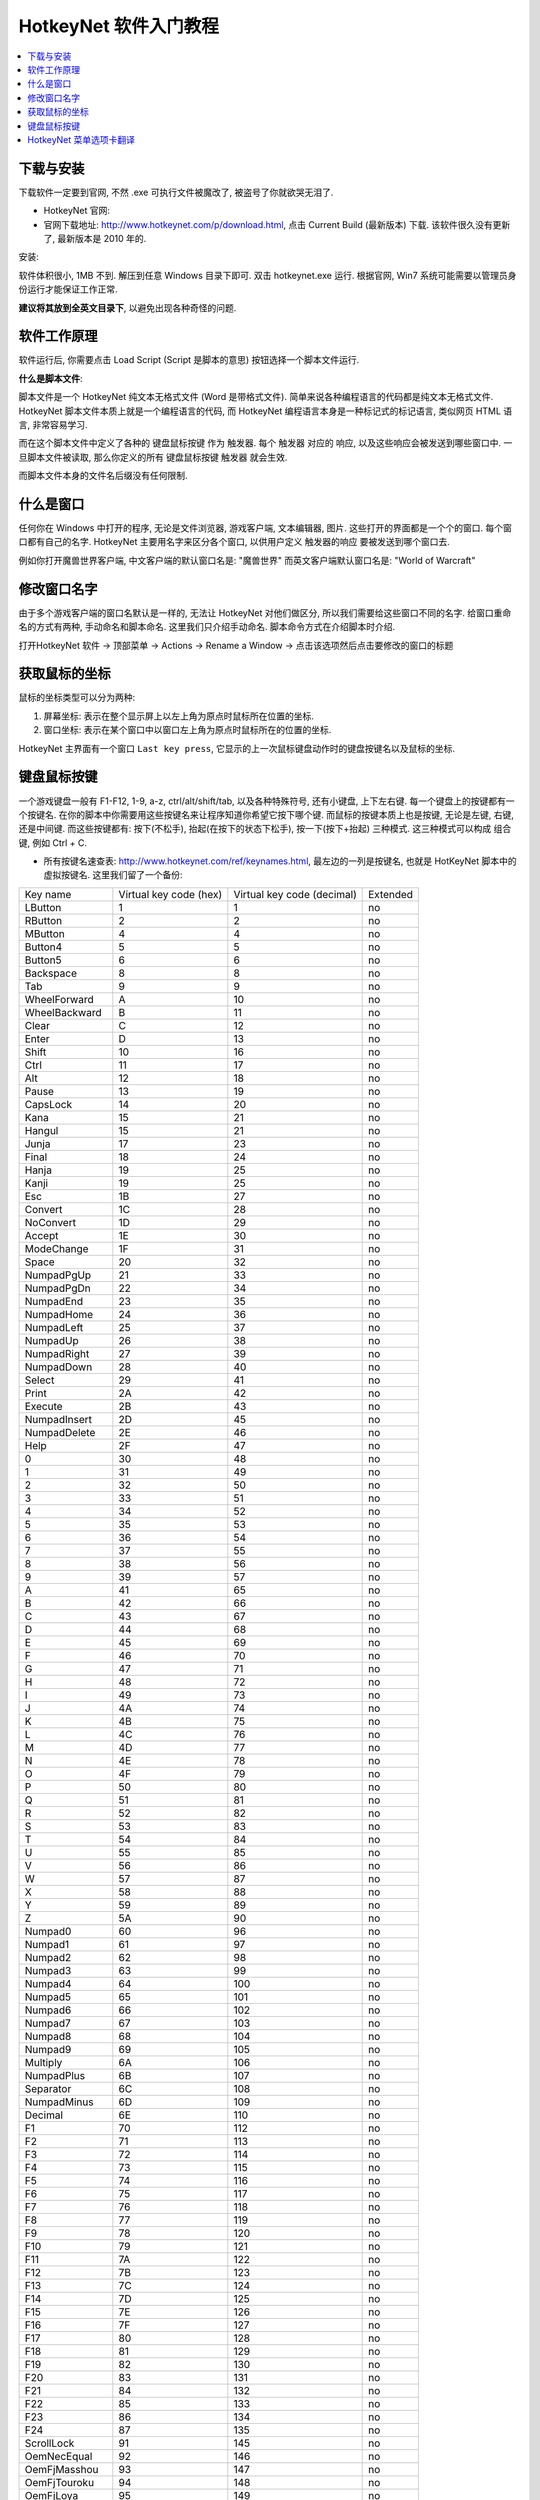 HotkeyNet 软件入门教程
==============================================================================
.. contents::
    :class: this-will-duplicate-information-and-it-is-still-useful-here
    :depth: 1
    :local:


下载与安装
------------------------------------------------------------------------------

下载软件一定要到官网, 不然 .exe 可执行文件被魔改了, 被盗号了你就欲哭无泪了.

- HotkeyNet 官网:
- 官网下载地址: http://www.hotkeynet.com/p/download.html, 点击 Current Build (最新版本) 下载. 该软件很久没有更新了, 最新版本是 2010 年的.

安装:

软件体积很小, 1MB 不到. 解压到任意 Windows 目录下即可. 双击 hotkeynet.exe 运行. 根据官网, Win7 系统可能需要以管理员身份运行才能保证工作正常.

**建议将其放到全英文目录下**, 以避免出现各种奇怪的问题.


软件工作原理
------------------------------------------------------------------------------

软件运行后, 你需要点击 Load Script (Script 是脚本的意思) 按钮选择一个脚本文件运行.

**什么是脚本文件**:

脚本文件是一个 HotkeyNet 纯文本无格式文件 (Word 是带格式文件). 简单来说各种编程语言的代码都是纯文本无格式文件. HotkeyNet 脚本文件本质上就是一个编程语言的代码, 而 HotkeyNet 编程语言本身是一种标记式的标记语言, 类似网页 HTML 语言, 非常容易学习.

而在这个脚本文件中定义了各种的 键盘鼠标按键 作为 触发器. 每个 触发器 对应的 响应, 以及这些响应会被发送到哪些窗口中. 一旦脚本文件被读取, 那么你定义的所有 键盘鼠标按键 触发器 就会生效.

而脚本文件本身的文件名后缀没有任何限制.


什么是窗口
------------------------------------------------------------------------------

任何你在 Windows 中打开的程序, 无论是文件浏览器, 游戏客户端, 文本编辑器, 图片. 这些打开的界面都是一个个的窗口. 每个窗口都有自己的名字. HotkeyNet 主要用名字来区分各个窗口, 以供用户定义 触发器的响应 要被发送到哪个窗口去.

例如你打开魔兽世界客户端, 中文客户端的默认窗口名是: "魔兽世界" 而英文客户端默认窗口名是: "World of Warcraft"


修改窗口名字
------------------------------------------------------------------------------

由于多个游戏客户端的窗口名默认是一样的, 无法让 HotkeyNet 对他们做区分, 所以我们需要给这些窗口不同的名字. 给窗口重命名的方式有两种, 手动命名和脚本命名. 这里我们只介绍手动命名. 脚本命令方式在介绍脚本时介绍.

打开HotkeyNet 软件 -> 顶部菜单 -> Actions -> Rename a Window -> 点击该选项然后点击要修改的窗口的标题


获取鼠标的坐标
------------------------------------------------------------------------------

鼠标的坐标类型可以分为两种:

1. 屏幕坐标: 表示在整个显示屏上以左上角为原点时鼠标所在位置的坐标.
2. 窗口坐标: 表示在某个窗口中以窗口左上角为原点时鼠标所在的位置的坐标.

HotkeyNet 主界面有一个窗口 ``Last key press``, 它显示的上一次鼠标键盘动作时的键盘按键名以及鼠标的坐标.


键盘鼠标按键
------------------------------------------------------------------------------

一个游戏键盘一般有 F1-F12, 1-9, a-z, ctrl/alt/shift/tab, 以及各种特殊符号, 还有小键盘, 上下左右键. 每一个键盘上的按键都有一个按键名. 在你的脚本中你需要用这些按键名来让程序知道你希望它按下哪个键. 而鼠标的按键本质上也是按键, 无论是左键, 右键, 还是中间键. 而这些按键都有: 按下(不松手), 抬起(在按下的状态下松手), 按一下(按下+抬起) 三种模式. 这三种模式可以构成 组合键, 例如 Ctrl + C.

- 所有按键名速查表: http://www.hotkeynet.com/ref/keynames.html, 最左边的一列是按键名, 也就是 HotKeyNet 脚本中的虚拟按键名. 这里我们留了一个备份:

+------------------+------------------------+----------------------------+----------+
| Key name         | Virtual key code (hex) | Virtual key code (decimal) | Extended |
+------------------+------------------------+----------------------------+----------+
| LButton          | 1                      | 1                          | no       |
+------------------+------------------------+----------------------------+----------+
| RButton          | 2                      | 2                          | no       |
+------------------+------------------------+----------------------------+----------+
| MButton          | 4                      | 4                          | no       |
+------------------+------------------------+----------------------------+----------+
| Button4          | 5                      | 5                          | no       |
+------------------+------------------------+----------------------------+----------+
| Button5          | 6                      | 6                          | no       |
+------------------+------------------------+----------------------------+----------+
| Backspace        | 8                      | 8                          | no       |
+------------------+------------------------+----------------------------+----------+
| Tab              | 9                      | 9                          | no       |
+------------------+------------------------+----------------------------+----------+
| WheelForward     | A                      | 10                         | no       |
+------------------+------------------------+----------------------------+----------+
| WheelBackward    | B                      | 11                         | no       |
+------------------+------------------------+----------------------------+----------+
| Clear            | C                      | 12                         | no       |
+------------------+------------------------+----------------------------+----------+
| Enter            | D                      | 13                         | no       |
+------------------+------------------------+----------------------------+----------+
| Shift            | 10                     | 16                         | no       |
+------------------+------------------------+----------------------------+----------+
| Ctrl             | 11                     | 17                         | no       |
+------------------+------------------------+----------------------------+----------+
| Alt              | 12                     | 18                         | no       |
+------------------+------------------------+----------------------------+----------+
| Pause            | 13                     | 19                         | no       |
+------------------+------------------------+----------------------------+----------+
| CapsLock         | 14                     | 20                         | no       |
+------------------+------------------------+----------------------------+----------+
| Kana             | 15                     | 21                         | no       |
+------------------+------------------------+----------------------------+----------+
| Hangul           | 15                     | 21                         | no       |
+------------------+------------------------+----------------------------+----------+
| Junja            | 17                     | 23                         | no       |
+------------------+------------------------+----------------------------+----------+
| Final            | 18                     | 24                         | no       |
+------------------+------------------------+----------------------------+----------+
| Hanja            | 19                     | 25                         | no       |
+------------------+------------------------+----------------------------+----------+
| Kanji            | 19                     | 25                         | no       |
+------------------+------------------------+----------------------------+----------+
| Esc              | 1B                     | 27                         | no       |
+------------------+------------------------+----------------------------+----------+
| Convert          | 1C                     | 28                         | no       |
+------------------+------------------------+----------------------------+----------+
| NoConvert        | 1D                     | 29                         | no       |
+------------------+------------------------+----------------------------+----------+
| Accept           | 1E                     | 30                         | no       |
+------------------+------------------------+----------------------------+----------+
| ModeChange       | 1F                     | 31                         | no       |
+------------------+------------------------+----------------------------+----------+
| Space            | 20                     | 32                         | no       |
+------------------+------------------------+----------------------------+----------+
| NumpadPgUp       | 21                     | 33                         | no       |
+------------------+------------------------+----------------------------+----------+
| NumpadPgDn       | 22                     | 34                         | no       |
+------------------+------------------------+----------------------------+----------+
| NumpadEnd        | 23                     | 35                         | no       |
+------------------+------------------------+----------------------------+----------+
| NumpadHome       | 24                     | 36                         | no       |
+------------------+------------------------+----------------------------+----------+
| NumpadLeft       | 25                     | 37                         | no       |
+------------------+------------------------+----------------------------+----------+
| NumpadUp         | 26                     | 38                         | no       |
+------------------+------------------------+----------------------------+----------+
| NumpadRight      | 27                     | 39                         | no       |
+------------------+------------------------+----------------------------+----------+
| NumpadDown       | 28                     | 40                         | no       |
+------------------+------------------------+----------------------------+----------+
| Select           | 29                     | 41                         | no       |
+------------------+------------------------+----------------------------+----------+
| Print            | 2A                     | 42                         | no       |
+------------------+------------------------+----------------------------+----------+
| Execute          | 2B                     | 43                         | no       |
+------------------+------------------------+----------------------------+----------+
| NumpadInsert     | 2D                     | 45                         | no       |
+------------------+------------------------+----------------------------+----------+
| NumpadDelete     | 2E                     | 46                         | no       |
+------------------+------------------------+----------------------------+----------+
| Help             | 2F                     | 47                         | no       |
+------------------+------------------------+----------------------------+----------+
| 0                | 30                     | 48                         | no       |
+------------------+------------------------+----------------------------+----------+
| 1                | 31                     | 49                         | no       |
+------------------+------------------------+----------------------------+----------+
| 2                | 32                     | 50                         | no       |
+------------------+------------------------+----------------------------+----------+
| 3                | 33                     | 51                         | no       |
+------------------+------------------------+----------------------------+----------+
| 4                | 34                     | 52                         | no       |
+------------------+------------------------+----------------------------+----------+
| 5                | 35                     | 53                         | no       |
+------------------+------------------------+----------------------------+----------+
| 6                | 36                     | 54                         | no       |
+------------------+------------------------+----------------------------+----------+
| 7                | 37                     | 55                         | no       |
+------------------+------------------------+----------------------------+----------+
| 8                | 38                     | 56                         | no       |
+------------------+------------------------+----------------------------+----------+
| 9                | 39                     | 57                         | no       |
+------------------+------------------------+----------------------------+----------+
| A                | 41                     | 65                         | no       |
+------------------+------------------------+----------------------------+----------+
| B                | 42                     | 66                         | no       |
+------------------+------------------------+----------------------------+----------+
| C                | 43                     | 67                         | no       |
+------------------+------------------------+----------------------------+----------+
| D                | 44                     | 68                         | no       |
+------------------+------------------------+----------------------------+----------+
| E                | 45                     | 69                         | no       |
+------------------+------------------------+----------------------------+----------+
| F                | 46                     | 70                         | no       |
+------------------+------------------------+----------------------------+----------+
| G                | 47                     | 71                         | no       |
+------------------+------------------------+----------------------------+----------+
| H                | 48                     | 72                         | no       |
+------------------+------------------------+----------------------------+----------+
| I                | 49                     | 73                         | no       |
+------------------+------------------------+----------------------------+----------+
| J                | 4A                     | 74                         | no       |
+------------------+------------------------+----------------------------+----------+
| K                | 4B                     | 75                         | no       |
+------------------+------------------------+----------------------------+----------+
| L                | 4C                     | 76                         | no       |
+------------------+------------------------+----------------------------+----------+
| M                | 4D                     | 77                         | no       |
+------------------+------------------------+----------------------------+----------+
| N                | 4E                     | 78                         | no       |
+------------------+------------------------+----------------------------+----------+
| O                | 4F                     | 79                         | no       |
+------------------+------------------------+----------------------------+----------+
| P                | 50                     | 80                         | no       |
+------------------+------------------------+----------------------------+----------+
| Q                | 51                     | 81                         | no       |
+------------------+------------------------+----------------------------+----------+
| R                | 52                     | 82                         | no       |
+------------------+------------------------+----------------------------+----------+
| S                | 53                     | 83                         | no       |
+------------------+------------------------+----------------------------+----------+
| T                | 54                     | 84                         | no       |
+------------------+------------------------+----------------------------+----------+
| U                | 55                     | 85                         | no       |
+------------------+------------------------+----------------------------+----------+
| V                | 56                     | 86                         | no       |
+------------------+------------------------+----------------------------+----------+
| W                | 57                     | 87                         | no       |
+------------------+------------------------+----------------------------+----------+
| X                | 58                     | 88                         | no       |
+------------------+------------------------+----------------------------+----------+
| Y                | 59                     | 89                         | no       |
+------------------+------------------------+----------------------------+----------+
| Z                | 5A                     | 90                         | no       |
+------------------+------------------------+----------------------------+----------+
| Numpad0          | 60                     | 96                         | no       |
+------------------+------------------------+----------------------------+----------+
| Numpad1          | 61                     | 97                         | no       |
+------------------+------------------------+----------------------------+----------+
| Numpad2          | 62                     | 98                         | no       |
+------------------+------------------------+----------------------------+----------+
| Numpad3          | 63                     | 99                         | no       |
+------------------+------------------------+----------------------------+----------+
| Numpad4          | 64                     | 100                        | no       |
+------------------+------------------------+----------------------------+----------+
| Numpad5          | 65                     | 101                        | no       |
+------------------+------------------------+----------------------------+----------+
| Numpad6          | 66                     | 102                        | no       |
+------------------+------------------------+----------------------------+----------+
| Numpad7          | 67                     | 103                        | no       |
+------------------+------------------------+----------------------------+----------+
| Numpad8          | 68                     | 104                        | no       |
+------------------+------------------------+----------------------------+----------+
| Numpad9          | 69                     | 105                        | no       |
+------------------+------------------------+----------------------------+----------+
| Multiply         | 6A                     | 106                        | no       |
+------------------+------------------------+----------------------------+----------+
| NumpadPlus       | 6B                     | 107                        | no       |
+------------------+------------------------+----------------------------+----------+
| Separator        | 6C                     | 108                        | no       |
+------------------+------------------------+----------------------------+----------+
| NumpadMinus      | 6D                     | 109                        | no       |
+------------------+------------------------+----------------------------+----------+
| Decimal          | 6E                     | 110                        | no       |
+------------------+------------------------+----------------------------+----------+
| F1               | 70                     | 112                        | no       |
+------------------+------------------------+----------------------------+----------+
| F2               | 71                     | 113                        | no       |
+------------------+------------------------+----------------------------+----------+
| F3               | 72                     | 114                        | no       |
+------------------+------------------------+----------------------------+----------+
| F4               | 73                     | 115                        | no       |
+------------------+------------------------+----------------------------+----------+
| F5               | 74                     | 116                        | no       |
+------------------+------------------------+----------------------------+----------+
| F6               | 75                     | 117                        | no       |
+------------------+------------------------+----------------------------+----------+
| F7               | 76                     | 118                        | no       |
+------------------+------------------------+----------------------------+----------+
| F8               | 77                     | 119                        | no       |
+------------------+------------------------+----------------------------+----------+
| F9               | 78                     | 120                        | no       |
+------------------+------------------------+----------------------------+----------+
| F10              | 79                     | 121                        | no       |
+------------------+------------------------+----------------------------+----------+
| F11              | 7A                     | 122                        | no       |
+------------------+------------------------+----------------------------+----------+
| F12              | 7B                     | 123                        | no       |
+------------------+------------------------+----------------------------+----------+
| F13              | 7C                     | 124                        | no       |
+------------------+------------------------+----------------------------+----------+
| F14              | 7D                     | 125                        | no       |
+------------------+------------------------+----------------------------+----------+
| F15              | 7E                     | 126                        | no       |
+------------------+------------------------+----------------------------+----------+
| F16              | 7F                     | 127                        | no       |
+------------------+------------------------+----------------------------+----------+
| F17              | 80                     | 128                        | no       |
+------------------+------------------------+----------------------------+----------+
| F18              | 81                     | 129                        | no       |
+------------------+------------------------+----------------------------+----------+
| F19              | 82                     | 130                        | no       |
+------------------+------------------------+----------------------------+----------+
| F20              | 83                     | 131                        | no       |
+------------------+------------------------+----------------------------+----------+
| F21              | 84                     | 132                        | no       |
+------------------+------------------------+----------------------------+----------+
| F22              | 85                     | 133                        | no       |
+------------------+------------------------+----------------------------+----------+
| F23              | 86                     | 134                        | no       |
+------------------+------------------------+----------------------------+----------+
| F24              | 87                     | 135                        | no       |
+------------------+------------------------+----------------------------+----------+
| ScrollLock       | 91                     | 145                        | no       |
+------------------+------------------------+----------------------------+----------+
| OemNecEqual      | 92                     | 146                        | no       |
+------------------+------------------------+----------------------------+----------+
| OemFjMasshou     | 93                     | 147                        | no       |
+------------------+------------------------+----------------------------+----------+
| OemFjTouroku     | 94                     | 148                        | no       |
+------------------+------------------------+----------------------------+----------+
| OemFjLoya        | 95                     | 149                        | no       |
+------------------+------------------------+----------------------------+----------+
| OemFjRoya        | 96                     | 150                        | no       |
+------------------+------------------------+----------------------------+----------+
| LShift           | A0                     | 160                        | no       |
+------------------+------------------------+----------------------------+----------+
| RShift           | A1                     | 161                        | no       |
+------------------+------------------------+----------------------------+----------+
| LCtrl            | A2                     | 162                        | no       |
+------------------+------------------------+----------------------------+----------+
| RCtrl            | A3                     | 163                        | no       |
+------------------+------------------------+----------------------------+----------+
| LAlt             | A4                     | 164                        | no       |
+------------------+------------------------+----------------------------+----------+
| RAlt             | A5                     | 165                        | no       |
+------------------+------------------------+----------------------------+----------+
| Oem1             | BA                     | 186                        | no       |
+------------------+------------------------+----------------------------+----------+
| Plus             | BB                     | 187                        | no       |
+------------------+------------------------+----------------------------+----------+
| Comma            | BC                     | 188                        | no       |
+------------------+------------------------+----------------------------+----------+
| Minus            | BD                     | 189                        | no       |
+------------------+------------------------+----------------------------+----------+
| Period           | BE                     | 190                        | no       |
+------------------+------------------------+----------------------------+----------+
| Oem2             | BF                     | 191                        | no       |
+------------------+------------------------+----------------------------+----------+
| Oem3             | C0                     | 192                        | no       |
+------------------+------------------------+----------------------------+----------+
| Oem4             | DB                     | 219                        | no       |
+------------------+------------------------+----------------------------+----------+
| Oem5             | DC                     | 220                        | no       |
+------------------+------------------------+----------------------------+----------+
| Oem6             | DD                     | 221                        | no       |
+------------------+------------------------+----------------------------+----------+
| Oem7             | DE                     | 222                        | no       |
+------------------+------------------------+----------------------------+----------+
| Oem8             | DF                     | 223                        | no       |
+------------------+------------------------+----------------------------+----------+
| OemAx            | E1                     | 225                        | no       |
+------------------+------------------------+----------------------------+----------+
| Oem102           | E2                     | 226                        | no       |
+------------------+------------------------+----------------------------+----------+
| IcoHelp          | E3                     | 227                        | no       |
+------------------+------------------------+----------------------------+----------+
| Ico00            | E4                     | 228                        | no       |
+------------------+------------------------+----------------------------+----------+
| ProcessKey       | E5                     | 229                        | no       |
+------------------+------------------------+----------------------------+----------+
| IcoClear         | E6                     | 230                        | no       |
+------------------+------------------------+----------------------------+----------+
| Packet           | E7                     | 231                        | no       |
+------------------+------------------------+----------------------------+----------+
| OemReset         | E9                     | 233                        | no       |
+------------------+------------------------+----------------------------+----------+
| OemJump          | EA                     | 234                        | no       |
+------------------+------------------------+----------------------------+----------+
| OemPa1           | EB                     | 235                        | no       |
+------------------+------------------------+----------------------------+----------+
| OemPa2           | EC                     | 236                        | no       |
+------------------+------------------------+----------------------------+----------+
| OemPa3           | ED                     | 237                        | no       |
+------------------+------------------------+----------------------------+----------+
| OemWsCtrl        | EE                     | 238                        | no       |
+------------------+------------------------+----------------------------+----------+
| OemCuSel         | EF                     | 239                        | no       |
+------------------+------------------------+----------------------------+----------+
| OemAttn          | F0                     | 240                        | no       |
+------------------+------------------------+----------------------------+----------+
| OemFinish        | F1                     | 241                        | no       |
+------------------+------------------------+----------------------------+----------+
| OemCopy          | F2                     | 242                        | no       |
+------------------+------------------------+----------------------------+----------+
| OemAuto          | F3                     | 243                        | no       |
+------------------+------------------------+----------------------------+----------+
| OemEnlw          | F4                     | 244                        | no       |
+------------------+------------------------+----------------------------+----------+
| OemBackTab       | F5                     | 245                        | no       |
+------------------+------------------------+----------------------------+----------+
| Attn             | F6                     | 246                        | no       |
+------------------+------------------------+----------------------------+----------+
| CrSel            | F7                     | 247                        | no       |
+------------------+------------------------+----------------------------+----------+
| ExSel            | F8                     | 248                        | no       |
+------------------+------------------------+----------------------------+----------+
| EREOF            | F9                     | 249                        | no       |
+------------------+------------------------+----------------------------+----------+
| Play             | FA                     | 250                        | no       |
+------------------+------------------------+----------------------------+----------+
| Zoom             | FB                     | 251                        | no       |
+------------------+------------------------+----------------------------+----------+
| NoName           | FC                     | 252                        | no       |
+------------------+------------------------+----------------------------+----------+
| Pa1              | FD                     | 253                        | no       |
+------------------+------------------------+----------------------------+----------+
| OemClear         | FE                     | 254                        | no       |
+------------------+------------------------+----------------------------+----------+
| Cancel           | 3                      | 3                          | yes      |
+------------------+------------------------+----------------------------+----------+
| NumpadEnter      | D                      | 13                         | yes      |
+------------------+------------------------+----------------------------+----------+
| PgUp             | 21                     | 33                         | yes      |
+------------------+------------------------+----------------------------+----------+
| PgDn             | 22                     | 34                         | yes      |
+------------------+------------------------+----------------------------+----------+
| End              | 23                     | 35                         | yes      |
+------------------+------------------------+----------------------------+----------+
| Home             | 24                     | 36                         | yes      |
+------------------+------------------------+----------------------------+----------+
| Left             | 25                     | 37                         | yes      |
+------------------+------------------------+----------------------------+----------+
| Up               | 26                     | 38                         | yes      |
+------------------+------------------------+----------------------------+----------+
| Right            | 27                     | 39                         | yes      |
+------------------+------------------------+----------------------------+----------+
| Down             | 28                     | 40                         | yes      |
+------------------+------------------------+----------------------------+----------+
| PrintScreen      | 2C                     | 44                         | yes      |
+------------------+------------------------+----------------------------+----------+
| Insert           | 2D                     | 45                         | yes      |
+------------------+------------------------+----------------------------+----------+
| Delete           | 2E                     | 46                         | yes      |
+------------------+------------------------+----------------------------+----------+
| LWin             | 5B                     | 91                         | yes      |
+------------------+------------------------+----------------------------+----------+
| RWin             | 5C                     | 92                         | yes      |
+------------------+------------------------+----------------------------+----------+
| Apps             | 5D                     | 93                         | yes      |
+------------------+------------------------+----------------------------+----------+
| Sleep            | 5F                     | 95                         | yes      |
+------------------+------------------------+----------------------------+----------+
| Divide           | 6F                     | 111                        | yes      |
+------------------+------------------------+----------------------------+----------+
| NumLock          | 90                     | 144                        | yes      |
+------------------+------------------------+----------------------------+----------+
| RShift           | A1                     | 161                        | yes      |
+------------------+------------------------+----------------------------+----------+
| RCtrl            | A3                     | 163                        | yes      |
+------------------+------------------------+----------------------------+----------+
| RAlt             | A5                     | 165                        | yes      |
+------------------+------------------------+----------------------------+----------+
| BrowserBack      | A6                     | 166                        | yes      |
+------------------+------------------------+----------------------------+----------+
| BrowserForward   | A7                     | 167                        | yes      |
+------------------+------------------------+----------------------------+----------+
| BrowserRefresh   | A8                     | 168                        | yes      |
+------------------+------------------------+----------------------------+----------+
| BrowserStop      | A9                     | 169                        | yes      |
+------------------+------------------------+----------------------------+----------+
| BrowserSearch    | AA                     | 170                        | yes      |
+------------------+------------------------+----------------------------+----------+
| BrowserFavorites | AB                     | 171                        | yes      |
+------------------+------------------------+----------------------------+----------+
| BrowserHome      | AC                     | 172                        | yes      |
+------------------+------------------------+----------------------------+----------+
| Mute             | AD                     | 173                        | yes      |
+------------------+------------------------+----------------------------+----------+
| VolumeDown       | AE                     | 174                        | yes      |
+------------------+------------------------+----------------------------+----------+
| VolumeUp         | AF                     | 175                        | yes      |
+------------------+------------------------+----------------------------+----------+
| MediaNextTrack   | B0                     | 176                        | yes      |
+------------------+------------------------+----------------------------+----------+
| MediaPrevTrack   | B1                     | 177                        | yes      |
+------------------+------------------------+----------------------------+----------+
| MediaStop        | B2                     | 178                        | yes      |
+------------------+------------------------+----------------------------+----------+
| MediaPlayPause   | B3                     | 179                        | yes      |
+------------------+------------------------+----------------------------+----------+
| Mail             | B4                     | 180                        | yes      |
+------------------+------------------------+----------------------------+----------+
| MediaSelect      | B5                     | 181                        | yes      |
+------------------+------------------------+----------------------------+----------+
| LaunchApp1       | B6                     | 182                        | yes      |
+------------------+------------------------+----------------------------+----------+
| LaunchApp2       | B7                     | 183                        | yes      |
+------------------+------------------------+----------------------------+----------+

- 特殊符号按键表: https://www.cnblogs.com/del/archive/2007/12/07/987364.html, 有些特殊符号的键的名字无法从上表中直观的查出. 不过你可以使用链接中的虚拟按键码表格查到虚拟按键吗, 然后通过查找 Virtual key code (decimal) 找到对应的按键名. 这里我们留了一个备份.

+------------------------+--------+--------------+
| 虚拟键码               | 对应值 | 对应键       |
+------------------------+--------+--------------+
| VK_LBUTTON             | 1      | 鼠标左键     |
+------------------------+--------+--------------+
| VK_RBUTTON             | 2      | 鼠标右键     |
+------------------------+--------+--------------+
| VK_CANCEL              | 3      | Cancel       |
+------------------------+--------+--------------+
| VK_MBUTTON             | 4      | 鼠标中键     |
+------------------------+--------+--------------+
| VK_XBUTTON1            | 5      |              |
+------------------------+--------+--------------+
| VK_XBUTTON2            | 6      |              |
+------------------------+--------+--------------+
| VK_BACK                | 8      | Backspace    |
+------------------------+--------+--------------+
| VK_TAB                 | 9      | Tab          |
+------------------------+--------+--------------+
| VK_CLEAR               | 12     | Clear        |
+------------------------+--------+--------------+
| VK_RETURN              | 13     | Enter        |
+------------------------+--------+--------------+
| VK_SHIFT               | 16     | Shift        |
+------------------------+--------+--------------+
| VK_CONTROL             | 17     | Ctrl         |
+------------------------+--------+--------------+
| VK_MENU                | 18     | Alt          |
+------------------------+--------+--------------+
| VK_PAUSE               | 19     | Pause        |
+------------------------+--------+--------------+
| VK_CAPITAL             | 20     | Caps Lock    |
+------------------------+--------+--------------+
| VK_KANA                | 21     |              |
+------------------------+--------+--------------+
| VK_HANGUL              | 21     |              |
+------------------------+--------+--------------+
| VK_JUNJA               | 23     |              |
+------------------------+--------+--------------+
| VK_FINAL               | 24     |              |
+------------------------+--------+--------------+
| VK_HANJA               | 25     |              |
+------------------------+--------+--------------+
| VK_KANJI               | 25*    |              |
+------------------------+--------+--------------+
| VK_ESCAPE              | 27     | Esc          |
+------------------------+--------+--------------+
| VK_CONVERT             | 28     |              |
+------------------------+--------+--------------+
| VK_NONCONVERT          | 29     |              |
+------------------------+--------+--------------+
| VK_ACCEPT              | 30     |              |
+------------------------+--------+--------------+
| VK_MODECHANGE          | 31     |              |
+------------------------+--------+--------------+
| VK_SPACE               | 32     | Space        |
+------------------------+--------+--------------+
| VK_PRIOR               | 33     | Page Up      |
+------------------------+--------+--------------+
| VK_NEXT                | 34     | Page Down    |
+------------------------+--------+--------------+
| VK_END                 | 35     | End          |
+------------------------+--------+--------------+
| VK_HOME                | 36     | Home         |
+------------------------+--------+--------------+
| VK_LEFT                | 37     | Left Arrow   |
+------------------------+--------+--------------+
| VK_UP                  | 38     | Up Arrow     |
+------------------------+--------+--------------+
| VK_RIGHT               | 39     | Right Arrow  |
+------------------------+--------+--------------+
| VK_DOWN                | 40     | Down Arrow   |
+------------------------+--------+--------------+
| VK_SELECT              | 41     | Select       |
+------------------------+--------+--------------+
| VK_PRINT               | 42     | Print        |
+------------------------+--------+--------------+
| VK_EXECUTE             | 43     | Execute      |
+------------------------+--------+--------------+
| VK_SNAPSHOT            | 44     | Snapshot     |
+------------------------+--------+--------------+
| VK_INSERT              | 45     | Insert       |
+------------------------+--------+--------------+
| VK_DELETE              | 46     | Delete       |
+------------------------+--------+--------------+
| VK_HELP                | 47     | Help         |
+------------------------+--------+--------------+
|                        | 48     | 0            |
+------------------------+--------+--------------+
|                        | 49     | 1            |
+------------------------+--------+--------------+
|                        | 50     | 2            |
+------------------------+--------+--------------+
|                        | 51     | 3            |
+------------------------+--------+--------------+
|                        | 52     | 4            |
+------------------------+--------+--------------+
|                        | 53     | 5            |
+------------------------+--------+--------------+
|                        | 54     | 6            |
+------------------------+--------+--------------+
|                        | 55     | 7            |
+------------------------+--------+--------------+
|                        | 56     | 8            |
+------------------------+--------+--------------+
|                        | 57     | 9            |
+------------------------+--------+--------------+
|                        | 65     | A            |
+------------------------+--------+--------------+
|                        | 66     | B            |
+------------------------+--------+--------------+
|                        | 67     | C            |
+------------------------+--------+--------------+
|                        | 68     | D            |
+------------------------+--------+--------------+
|                        | 69     | E            |
+------------------------+--------+--------------+
|                        | 70     | F            |
+------------------------+--------+--------------+
|                        | 71     | G            |
+------------------------+--------+--------------+
|                        | 72     | H            |
+------------------------+--------+--------------+
|                        | 73     | I            |
+------------------------+--------+--------------+
|                        | 74     | J            |
+------------------------+--------+--------------+
|                        | 75     | K            |
+------------------------+--------+--------------+
|                        | 76     | L            |
+------------------------+--------+--------------+
|                        | 77     | M            |
+------------------------+--------+--------------+
|                        | 78     | N            |
+------------------------+--------+--------------+
|                        | 79     | O            |
+------------------------+--------+--------------+
|                        | 80     | P            |
+------------------------+--------+--------------+
|                        | 81     | Q            |
+------------------------+--------+--------------+
|                        | 82     | R            |
+------------------------+--------+--------------+
|                        | 83     | S            |
+------------------------+--------+--------------+
|                        | 84     | T            |
+------------------------+--------+--------------+
|                        | 85     | U            |
+------------------------+--------+--------------+
|                        | 86     | V            |
+------------------------+--------+--------------+
|                        | 87     | W            |
+------------------------+--------+--------------+
|                        | 88     | X            |
+------------------------+--------+--------------+
|                        | 89     | Y            |
+------------------------+--------+--------------+
|                        | 90     | Z            |
+------------------------+--------+--------------+
| VK_LWIN                | 91     |              |
+------------------------+--------+--------------+
| VK_RWIN                | 92     |              |
+------------------------+--------+--------------+
| VK_APPS                | 93     |              |
+------------------------+--------+--------------+
| VK_SLEEP               | 95     |              |
+------------------------+--------+--------------+
| VK_NUMPAD0             | 96     | 小键盘 0     |
+------------------------+--------+--------------+
| VK_NUMPAD1             | 97     | 小键盘 1     |
+------------------------+--------+--------------+
| VK_NUMPAD2             | 98     | 小键盘 2     |
+------------------------+--------+--------------+
| VK_NUMPAD3             | 99     | 小键盘 3     |
+------------------------+--------+--------------+
| VK_NUMPAD4             | 100    | 小键盘 4     |
+------------------------+--------+--------------+
| VK_NUMPAD5             | 101    | 小键盘 5     |
+------------------------+--------+--------------+
| VK_NUMPAD6             | 102    | 小键盘 6     |
+------------------------+--------+--------------+
| VK_NUMPAD7             | 103    | 小键盘 7     |
+------------------------+--------+--------------+
| VK_NUMPAD8             | 104    | 小键盘 8     |
+------------------------+--------+--------------+
| VK_NUMPAD9             | 105    | 小键盘 9     |
+------------------------+--------+--------------+
| VK_MULTIPLY            | 106    | 小键盘 *     |
+------------------------+--------+--------------+
| VK_ADD                 | 107    | 小键盘 +     |
+------------------------+--------+--------------+
| VK_SEPARATOR           | 108    | 小键盘 Enter |
+------------------------+--------+--------------+
| VK_SUBTRACT            | 109    | 小键盘 -     |
+------------------------+--------+--------------+
| VK_DECIMAL             | 110    | 小键盘 .     |
+------------------------+--------+--------------+
| VK_DIVIDE              | 111    | 小键盘 /     |
+------------------------+--------+--------------+
| VK_F1                  | 112    | F1           |
+------------------------+--------+--------------+
| VK_F2                  | 113    | F2           |
+------------------------+--------+--------------+
| VK_F3                  | 114    | F3           |
+------------------------+--------+--------------+
| VK_F4                  | 115    | F4           |
+------------------------+--------+--------------+
| VK_F5                  | 116    | F5           |
+------------------------+--------+--------------+
| VK_F6                  | 117    | F6           |
+------------------------+--------+--------------+
| VK_F7                  | 118    | F7           |
+------------------------+--------+--------------+
| VK_F8                  | 119    | F8           |
+------------------------+--------+--------------+
| VK_F9                  | 120    | F9           |
+------------------------+--------+--------------+
| VK_F10                 | 121    | F10          |
+------------------------+--------+--------------+
| VK_F11                 | 122    | F11          |
+------------------------+--------+--------------+
| VK_F12                 | 123    | F12          |
+------------------------+--------+--------------+
| VK_F13                 | 124    |              |
+------------------------+--------+--------------+
| VK_F14                 | 125    |              |
+------------------------+--------+--------------+
| VK_F15                 | 126    |              |
+------------------------+--------+--------------+
| VK_F16                 | 127    |              |
+------------------------+--------+--------------+
| VK_F17                 | 128    |              |
+------------------------+--------+--------------+
| VK_F18                 | 129    |              |
+------------------------+--------+--------------+
| VK_F19                 | 130    |              |
+------------------------+--------+--------------+
| VK_F20                 | 131    |              |
+------------------------+--------+--------------+
| VK_F21                 | 132    |              |
+------------------------+--------+--------------+
| VK_F22                 | 133    |              |
+------------------------+--------+--------------+
| VK_F23                 | 134    |              |
+------------------------+--------+--------------+
| VK_F24                 | 135    |              |
+------------------------+--------+--------------+
| VK_NUMLOCK             | 144    | Num Lock     |
+------------------------+--------+--------------+
| VK_SCROLL              | 145    | Scroll       |
+------------------------+--------+--------------+
| VK_LSHIFT              | 160    |              |
+------------------------+--------+--------------+
| VK_RSHIFT              | 161    |              |
+------------------------+--------+--------------+
| VK_LCONTROL            | 162    |              |
+------------------------+--------+--------------+
| VK_RCONTROL            | 163    |              |
+------------------------+--------+--------------+
| VK_LMENU               | 164    |              |
+------------------------+--------+--------------+
| VK_RMENU               | 165    |              |
+------------------------+--------+--------------+
| VK_BROWSER_BACK        | 166    |              |
+------------------------+--------+--------------+
| VK_BROWSER_FORWARD     | 167    |              |
+------------------------+--------+--------------+
| VK_BROWSER_REFRESH     | 168    |              |
+------------------------+--------+--------------+
| VK_BROWSER_STOP        | 169    |              |
+------------------------+--------+--------------+
| VK_BROWSER_SEARCH      | 170    |              |
+------------------------+--------+--------------+
| VK_BROWSER_FAVORITES   | 171    |              |
+------------------------+--------+--------------+
| VK_BROWSER_HOME        | 172    |              |
+------------------------+--------+--------------+
| VK_VOLUME_MUTE         | 173    | VolumeMute   |
+------------------------+--------+--------------+
| VK_VOLUME_DOWN         | 174    | VolumeDown   |
+------------------------+--------+--------------+
| VK_VOLUME_UP           | 175    | VolumeUp     |
+------------------------+--------+--------------+
| VK_MEDIA_NEXT_TRACK    | 176    |              |
+------------------------+--------+--------------+
| VK_MEDIA_PREV_TRACK    | 177    |              |
+------------------------+--------+--------------+
| VK_MEDIA_STOP          | 178    |              |
+------------------------+--------+--------------+
| VK_MEDIA_PLAY_PAUSE    | 179    |              |
+------------------------+--------+--------------+
| VK_LAUNCH_MAIL         | 180    |              |
+------------------------+--------+--------------+
| VK_LAUNCH_MEDIA_SELECT | 181    |              |
+------------------------+--------+--------------+
| VK_LAUNCH_APP1         | 182    |              |
+------------------------+--------+--------------+
| VK_LAUNCH_APP2         | 183    |              |
+------------------------+--------+--------------+
| VK_OEM_1               | 186    | ; :          |
+------------------------+--------+--------------+
| VK_OEM_PLUS            | 187    | #ERROR!      |
+------------------------+--------+--------------+
| VK_OEM_COMMA           | 188    |              |
+------------------------+--------+--------------+
| VK_OEM_MINUS           | 189    | - _          |
+------------------------+--------+--------------+
| VK_OEM_PERIOD          | 190    |              |
+------------------------+--------+--------------+
| VK_OEM_2               | 191    | / ?          |
+------------------------+--------+--------------+
| VK_OEM_3               | 192    | ` ~          |
+------------------------+--------+--------------+
| VK_OEM_4               | 219    | [ {          |
+------------------------+--------+--------------+
| VK_OEM_5               | 220    | \ |          |
+------------------------+--------+--------------+
| VK_OEM_6               | 221    | ] }          |
+------------------------+--------+--------------+
| VK_OEM_7               | 222    |  "           |
+------------------------+--------+--------------+
| VK_OEM_8               | 223    |              |
+------------------------+--------+--------------+
| VK_OEM_102             | 226    |              |
+------------------------+--------+--------------+
| VK_PACKET              | 231    |              |
+------------------------+--------+--------------+
| VK_PROCESSKEY          | 229    |              |
+------------------------+--------+--------------+
| VK_ATTN                | 246    |              |
+------------------------+--------+--------------+
| VK_CRSEL               | 247    |              |
+------------------------+--------+--------------+
| VK_EXSEL               | 248    |              |
+------------------------+--------+--------------+
| VK_EREOF               | 249    |              |
+------------------------+--------+--------------+
| VK_PLAY                | 250    |              |
+------------------------+--------+--------------+
| VK_ZOOM                | 251    |              |
+------------------------+--------+--------------+
| VK_NONAME              | 252    |              |
+------------------------+--------+--------------+
| VK_PA1                 | 253    |              |
+------------------------+--------+--------------+
| VK_OEM_CLEAR           | 254    |              |
+------------------------+--------+--------------+


我们把常用的几个列出来了:

- ``` ~``: Oem3
- ``[ {``: Oem4
- ``] }``: Oem6
- ``\ |``: Oem5
- ``; :``: Oem1
- ``' "``: Oem7
- ``, <``: Comma
- ``. >``: Period
- ``/ ?``: 不清楚

到此我们就基本了解了 HotkeyNet 是如何工作的了. 本章的按键名表在你写脚本的时候会经常用到, 要记得经常回来查询.


HotkeyNet 菜单选项卡翻译
------------------------------------------------------------------------------

- File: 文件
    - Load Script: 读取脚本
    - Exit: 退出
- Options: 选项
    - Settings: 设置 (基本没用)
    - Connection Settings: 网络连接设置
    - Send Mode Settings: 发送模式设置
- Actions: 动作 (重点)
    - Turn off hotkeys: 禁用所有快捷键
    - **Rename a Window**: 重命名某个窗口的名字, 点击该选项然后点击要修改的窗口的标题
    - Hide this window: 关闭
    - Open command line: 打开命令行 (用敲命令的方式触发, 而不是鼠标键盘的方式)
    - Unload script: 让已经读取的脚本失效
    - Start dragging panels:
